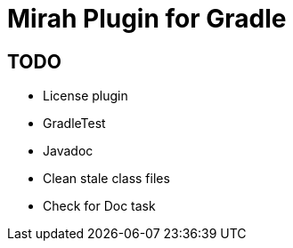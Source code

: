 = Mirah Plugin for Gradle

== TODO

* License plugin
* GradleTest
* Javadoc
* Clean stale class files
* Check for Doc task
